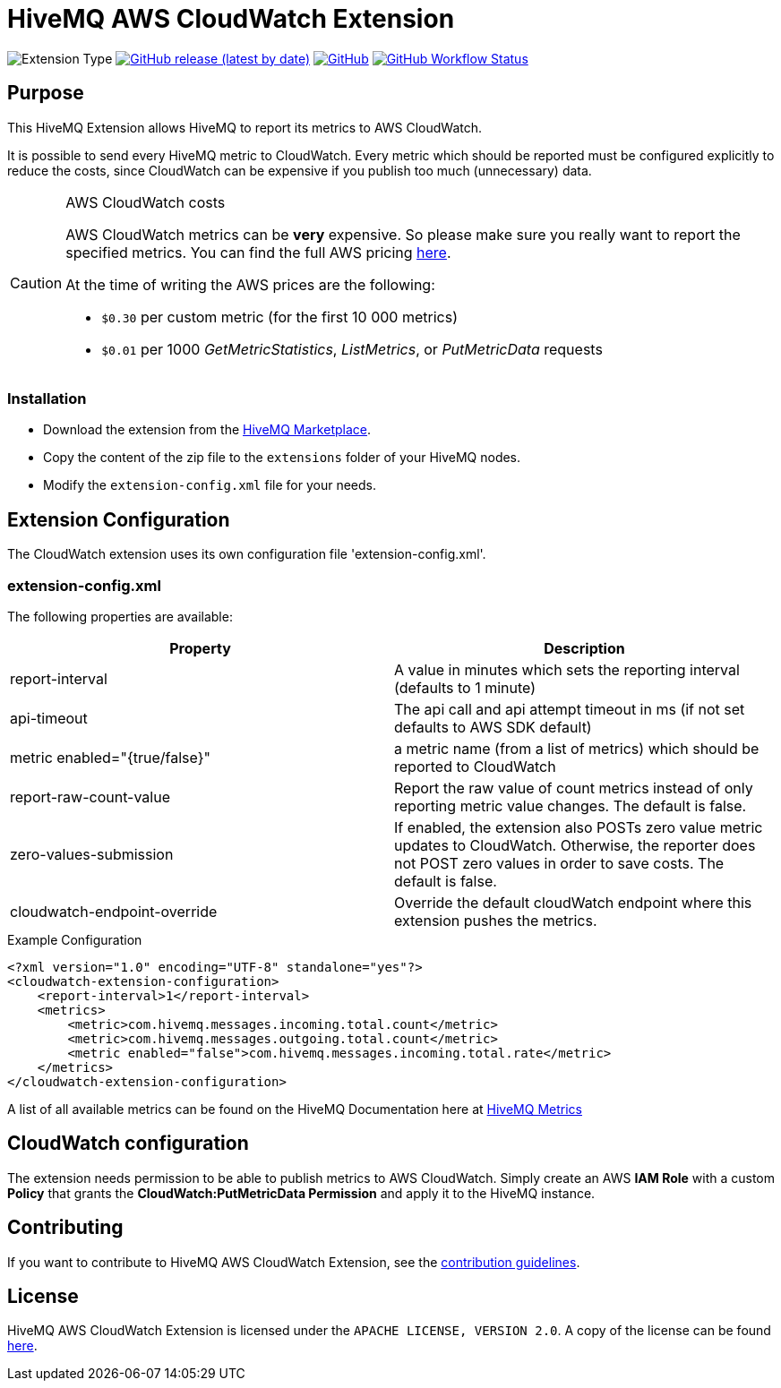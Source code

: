 :hivemq-extension-downloads: https://www.hivemq.com/extension/aws-cloudwatch-extension/

= HiveMQ AWS CloudWatch Extension

image:https://img.shields.io/badge/Extension_Type-Monitoring-orange?style=for-the-badge[Extension Type]
image:https://img.shields.io/github/v/release/hivemq/hivemq-aws-cloudwatch-extension?style=for-the-badge[GitHub release (latest by date),link=https://github.com/hivemq/hivemq-aws-cloudwatch-extension/releases/latest]
image:https://img.shields.io/github/license/hivemq/hivemq-aws-cloudwatch-extension?style=for-the-badge&color=brightgreen[GitHub,link=LICENSE]
image:https://img.shields.io/github/actions/workflow/status/hivemq/hivemq-aws-cloudwatch-extension/check.yml?branch=master&style=for-the-badge[GitHub Workflow Status,link=https://github.com/hivemq/hivemq-aws-cloudwatch-extension/actions/workflows/check.yml?query=branch%3Amaster]

== Purpose

This HiveMQ Extension allows HiveMQ to report its metrics to AWS CloudWatch.

It is possible to send every HiveMQ metric to CloudWatch.
Every metric which should be reported must be configured explicitly to reduce the costs, since CloudWatch can be expensive if you publish too much (unnecessary) data.

[CAUTION]
.AWS CloudWatch costs
====
AWS CloudWatch metrics can be *very* expensive.
So please make sure you really want to report the specified metrics.
You can find the full AWS pricing https://aws.amazon.com/cloudwatch/pricing/[here].

At the time of writing the AWS prices are the following:

* `$0.30` per custom metric (for the first 10 000 metrics)
* `$0.01` per 1000 _GetMetricStatistics_, _ListMetrics_, or _PutMetricData_ requests

====

=== Installation

* Download the extension from the {hivemq-extension-downloads}[HiveMQ Marketplace^].
* Copy the content of the zip file to the `extensions` folder of your HiveMQ nodes.
* Modify the `extension-config.xml` file for your needs.

== Extension Configuration

The CloudWatch extension uses its own configuration file 'extension-config.xml'.

=== extension-config.xml

The following properties are available:

|===
| Property | Description

| report-interval | A value in minutes which sets the reporting interval (defaults to 1 minute)
| api-timeout | The api call and api attempt timeout in ms (if not set defaults to AWS SDK default)
| metric enabled="{true/false}" | a metric name (from a list of metrics) which should be reported to CloudWatch
| report-raw-count-value | Report the raw value of count metrics instead of only reporting metric value changes.
The default is false.
| zero-values-submission | If enabled, the extension also POSTs zero value metric updates to CloudWatch.
Otherwise, the reporter does not POST zero values in order to save costs.
The default is false.
| cloudwatch-endpoint-override | Override the default cloudWatch endpoint where this extension pushes the metrics.
|===

.Example Configuration
[source]
----
<?xml version="1.0" encoding="UTF-8" standalone="yes"?>
<cloudwatch-extension-configuration>
    <report-interval>1</report-interval>
    <metrics>
        <metric>com.hivemq.messages.incoming.total.count</metric>
        <metric>com.hivemq.messages.outgoing.total.count</metric>
        <metric enabled="false">com.hivemq.messages.incoming.total.rate</metric>
    </metrics>
</cloudwatch-extension-configuration>
----

A list of all available metrics can be found on the HiveMQ Documentation here at https://www.hivemq.com/docs/hivemq/4.6/user-guide/monitoring.html#metrics[HiveMQ Metrics]

== CloudWatch configuration

The extension needs permission to be able to publish metrics to AWS CloudWatch.
Simply create an AWS *IAM Role* with a custom *Policy* that grants the *CloudWatch:PutMetricData Permission* and apply it to the HiveMQ instance.

== Contributing

If you want to contribute to HiveMQ AWS CloudWatch Extension, see the link:CONTRIBUTING.md[contribution guidelines].

== License

HiveMQ AWS CloudWatch Extension is licensed under the `APACHE LICENSE, VERSION 2.0`.
A copy of the license can be found link:LICENSE[here].
